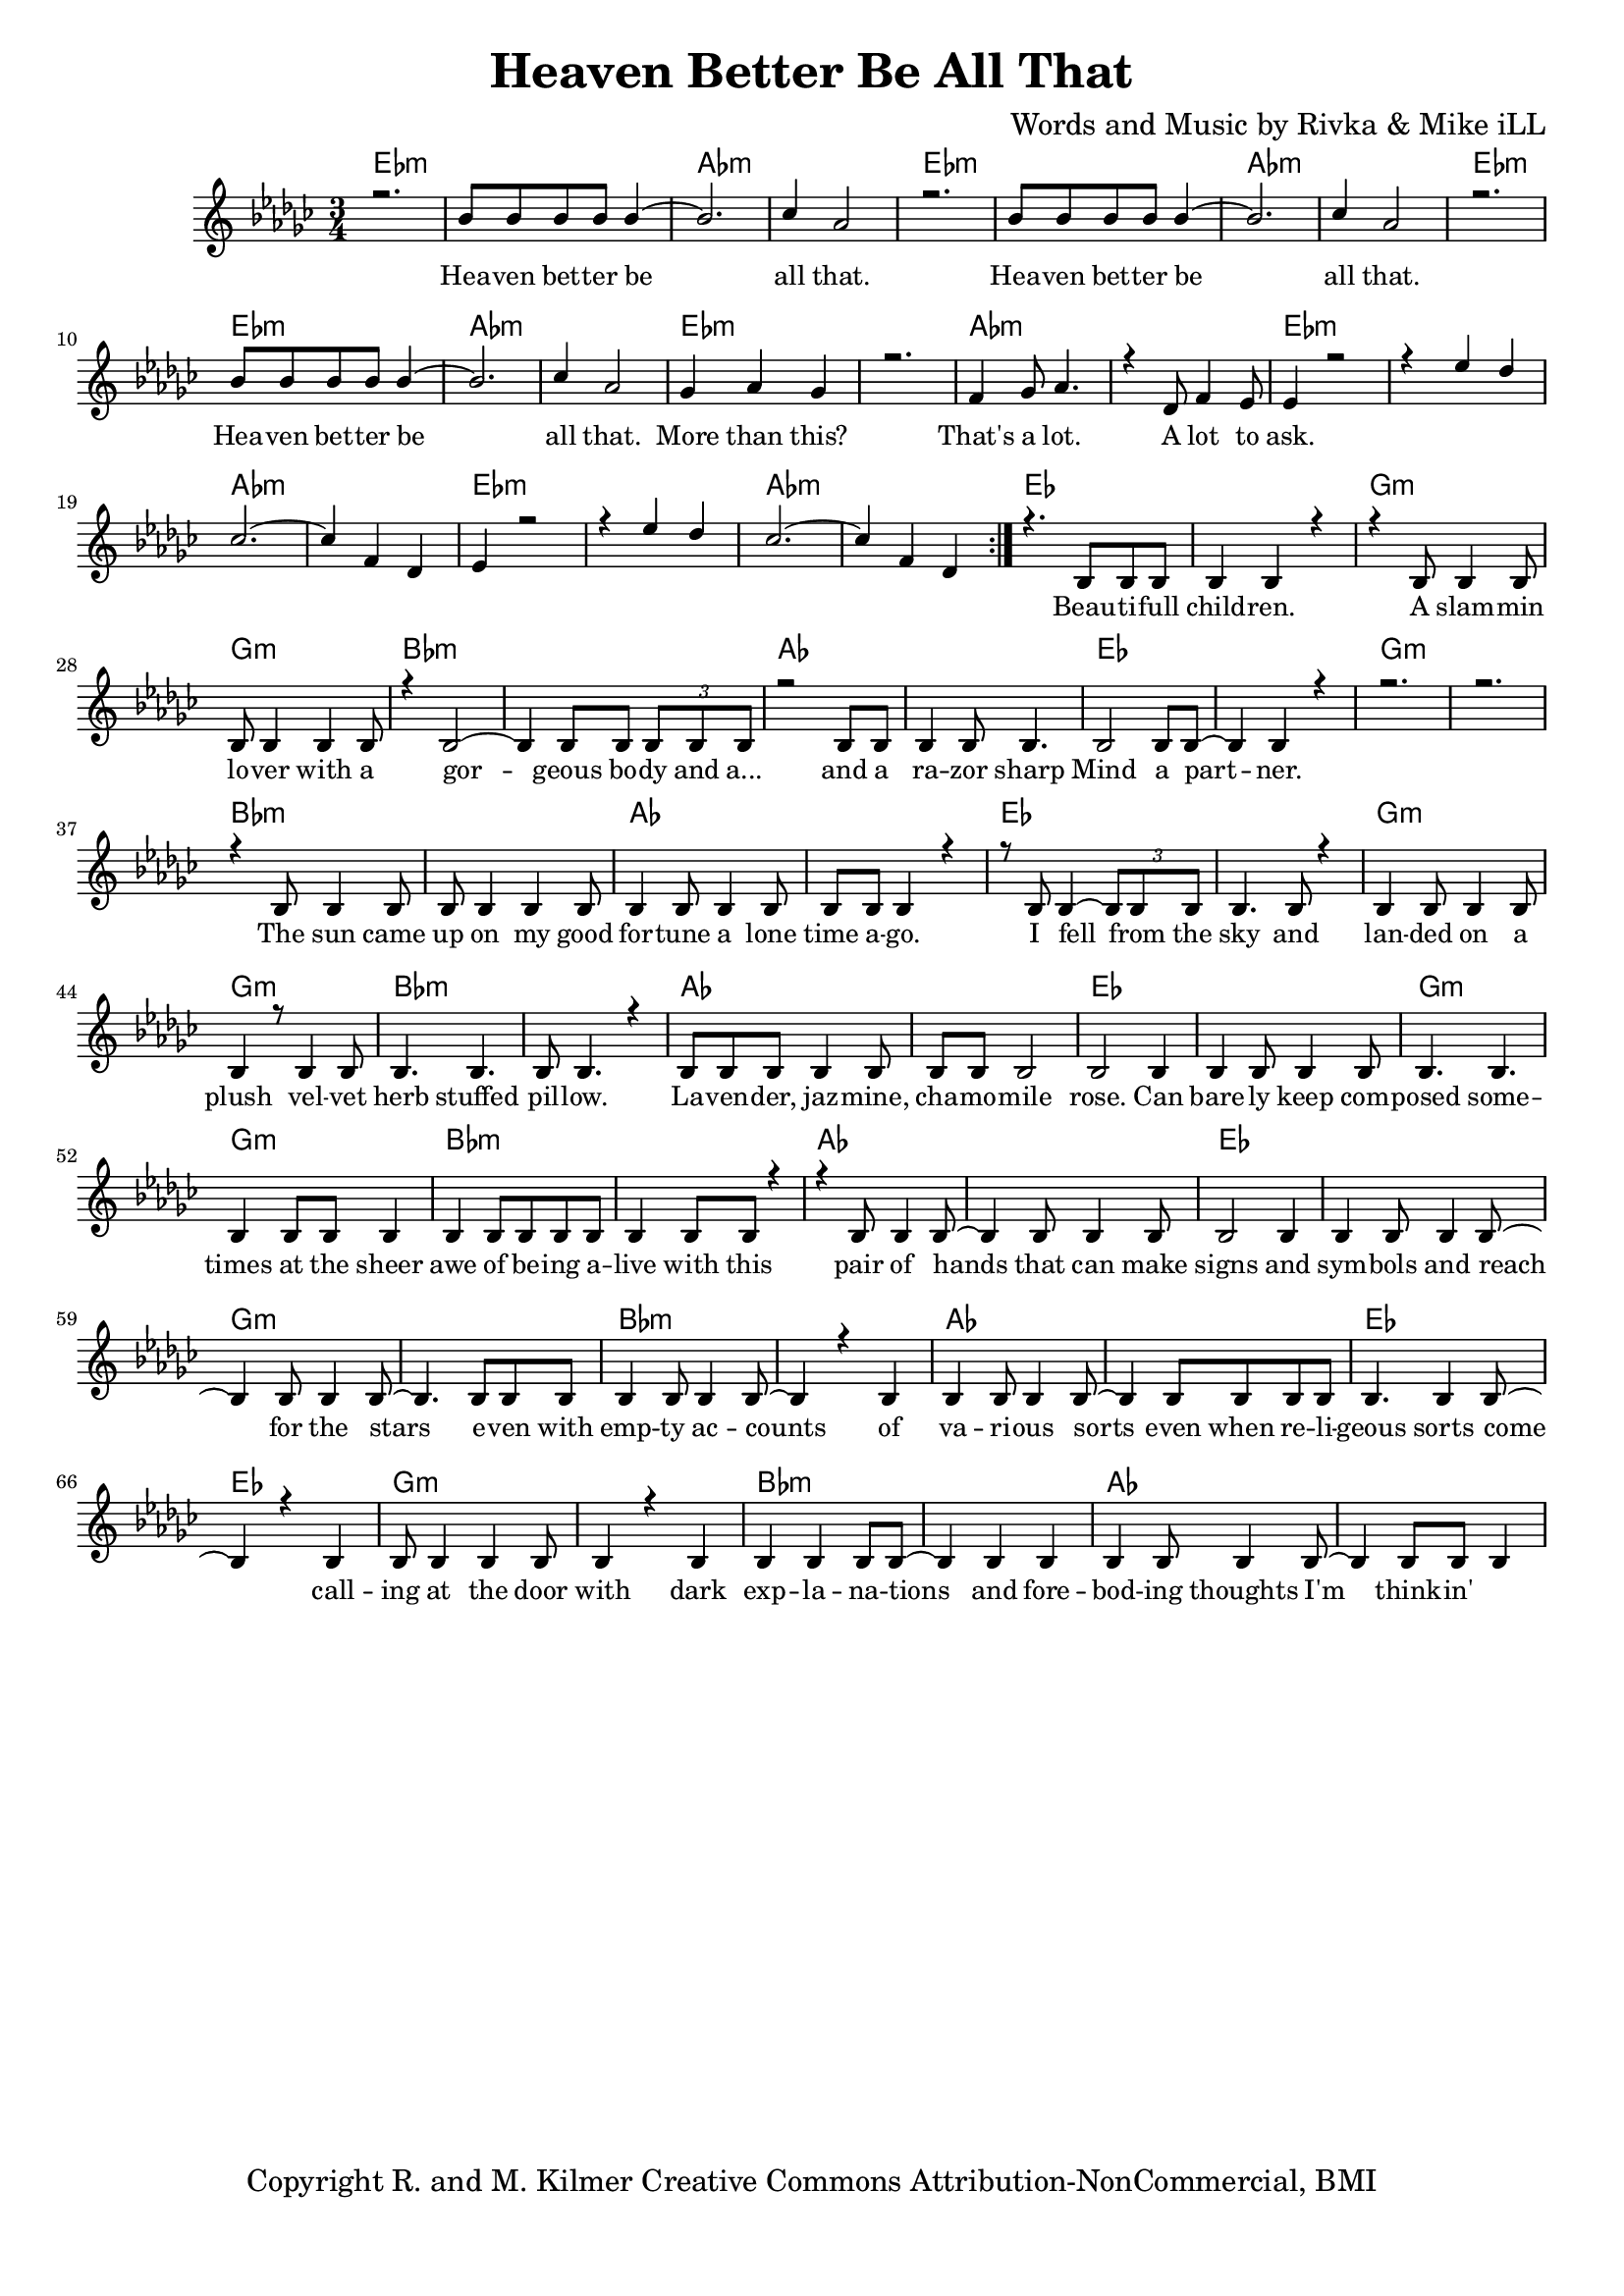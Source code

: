 \version "2.19.45"
\paper{ print-page-number = ##f bottom-margin = 0.5\in }

\header {
  title = "Heaven Better Be All That"
  composer = "Words and Music by Rivka & Mike iLL"
  tagline = "Copyright R. and M. Kilmer Creative Commons Attribution-NonCommercial, BMI"
}

melody = \relative c'' {
  \clef treble
  \key ees \minor
  \time 3/4 
	\new Voice = "chorus" {
		\voiceOne 
		\repeat volta 2 {
			r2. | bes8 bes bes bes bes4~ | bes2. | ces4 aes2 | % Heaven better
			r2. | bes8 bes bes bes bes4~ | bes2. | ces4 aes2 |
			r2. | bes8 bes bes bes bes4~ | bes2. | ces4 aes2 |
			ges4 aes ges4 | r2. | f4 ges8 aes4. | r4 des,8 f4 ees8 | % That's a lot ... a lot to
			ees4 r2 | r4 ees' des | ces2.~ | ces4 f, des | % ask.
			ees4 r2 | r4 ees' des | ces2.~ | ces4 f, des | 
		}		
		
	}
	\new Voice = "verse" {
		\voiceOne 
		r4. bes8 bes bes | bes4 bes r | r bes8 bes4 bes8 | bes bes4 bes bes8 | % Beautiful children
		r4 bes2~ | bes4 bes8 bes \tuplet 3/2 { bes bes bes } | r2 bes8 bes | bes4 bes8 bes4. | % Gorgeous body and a razor sharp
		bes2 bes8 bes~ | bes4 bes r | r2. | r | % Mind a partner
		r4 bes8 bes4 bes8 | bes bes4 bes bes8 | bes4 bes8 bes4 bes8 | bes bes bes4 r | % The sun came up ... time ago
		r8 bes bes4~ \tuplet 3/2 {bes8 bes bes} | bes4. bes8 r4 | bes bes8 bes4 bes8 | bes4 r8 bes4 bes8 | % I fell from the sky ... velvet
		bes4. bes | bes8 bes4. r4 | bes8 bes bes bes4 bes8 | bes bes bes2 | % herb stuffed ... chamomile
		bes2 bes4 | bes bes8 bes4 bes8 | bes4. bes | bes4 bes8 bes bes4 | % rose can barely ... sheer
		bes4 bes8 bes bes bes | bes4 bes8 bes r4 | r bes8 bes4 bes8~ | bes4 bes8 bes4 bes8 | % awe of ... can make
		bes2 bes4 | bes bes8 bes4 bes8~ | bes4 bes8 bes4 bes8~ | bes4. bes8 bes bes | % signs and symbols ... stars even with
		bes4 bes8 bes4 bes8~ | bes4 r bes | bes bes8 bes4 bes8~| bes4 bes8 bes bes bes | % empty accounts of ... even when re-
		bes4. bes4 bes8~ | bes4 r bes | bes8 bes4 bes bes8 | bes4 r bes | % ligeous sorts come ... with
		bes bes bes8 bes~ | bes4 bes bes | bes bes8 bes4 bes8~ | bes4 bes8 bes bes4 | % dark explanations .. thoughts I'm thinkin'
	}
}

harmony = \relative c'' {
  \voiceTwo
	
}

chorus_text =  \lyricmode {
	Hea -- ven bet -- ter be all that.
	Hea -- ven bet -- ter be all that.
	Hea -- ven bet -- ter be all that.
	More than this? That's a lot. A lot to ask.
}

verse_text =  \lyricmode {
	Beau -- ti -- full child -- ren. A slam -- min lo -- ver with a
	gor -- geous bo -- dy and a... and a ra -- zor sharp
	Mind a part -- ner.
	The sun came up on my good for -- tune a lone time a -- go.
	I fell from the sky and lan -- ded on a plush vel -- vet
	herb stuffed pil -- low. La -- ven -- der, jaz -- mine, cha -- mo -- mile
	rose. Can bare -- ly keep com -- posed some -- times at the sheer
	awe of be -- ing a -- live with this pair of hands that can make
	signs and sym -- bols and reach for the stars e -- ven with
	emp -- ty ac -- counts of va -- ri -- ous sorts even when re --
	li -- geous sorts come call -- ing at the door with
	dark exp -- la -- na -- tions and fore -- bod -- ing thoughts I'm think -- in'
	
}

harmonies = \chordmode {
  	ees2.:m | ees:m | aes:m | aes:m |
  	ees2.:m | ees:m | aes:m | aes:m |
	ees2.:m | ees:m | aes:m | aes:m |
	ees2.:m | ees:m | aes:m | aes:m |
	ees2.:m | ees:m | aes:m | aes:m |
	ees2.:m | ees:m | aes:m | aes:m |
	ees | ees | g:m | g:m |
	bes:m | bes:m | aes | aes |
	ees | ees | g:m | g:m |
	bes:m | bes:m | aes | aes |
	ees | ees | g:m | g:m |
	bes:m | bes:m | aes | aes |
	ees | ees | g:m | g:m |
	bes:m | bes:m | aes | aes |
	ees | ees | g:m | g:m |
	bes:m | bes:m | aes | aes |
	ees | ees | g:m | g:m |
	bes:m | bes:m | aes | aes |
}

\score {
  <<
    \new ChordNames {
      \set chordChanges = ##t
      \harmonies
    }
    \new Staff  {
    <<
    	\new Voice = "upper" { \melody }
    	\new Voice = "lower" { \harmony }
    >>
  	}
  	\new Lyrics \lyricsto "chorus" \chorus_text
  	\new Lyrics \lyricsto "verse" \verse_text
  >>
  
  
  \layout { 
   #(layout-set-staff-size 16)
   }
  \midi { 
  	\tempo 4 = 125
  }
  
}

%Additional Verses
\markup \fill-line {
\column {
""


" "
  }
}

